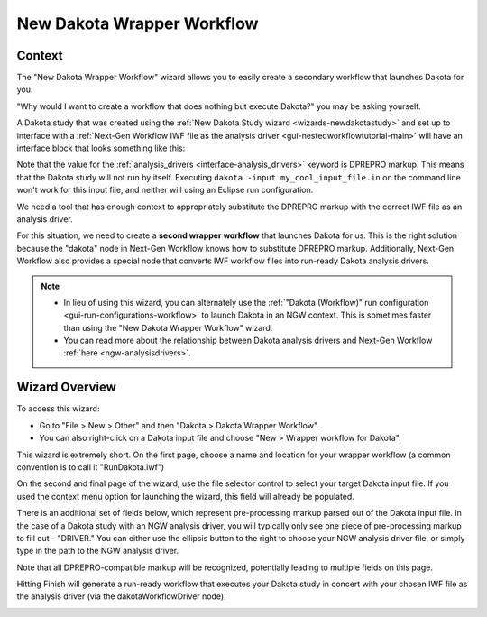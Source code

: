 .. _wizards-newwrapperworkflow-main:

"""""""""""""""""""""""""""
New Dakota Wrapper Workflow
"""""""""""""""""""""""""""

=======
Context
=======

The "New Dakota Wrapper Workflow" wizard allows you to easily create a secondary workflow that launches Dakota for you.

"Why would I want to create a workflow that does nothing but execute Dakota?" you may be asking yourself.

A Dakota study that was created using the :ref:`New Dakota Study wizard <wizards-newdakotastudy>` and set up to interface with a
:ref:`Next-Gen Workflow IWF file as the analysis driver <gui-nestedworkflowtutorial-main>` will have an interface block that looks
something like this:

.. image:: img/Run_Using_Workflow_11.png
   :alt: Interface block for a nested NGW workflow

Note that the value for the :ref:`analysis_drivers <interface-analysis_drivers>` keyword is DPREPRO markup.  This means that the Dakota study will not run by itself.
Executing ``dakota -input my_cool_input_file.in`` on the command line won't work for this input file, and neither will using an Eclipse run configuration.

We need a tool that has enough context to appropriately substitute the DPREPRO markup with the correct IWF file as an analysis driver.

For this situation, we need to create a **second wrapper workflow** that launches Dakota for us.  This is the right solution because the "dakota" node in Next-Gen Workflow
knows how to substitute DPREPRO markup.  Additionally, Next-Gen Workflow also provides a special node that converts IWF workflow files into run-ready Dakota analysis drivers.

.. note::

   - In lieu of using this wizard, you can alternately use the :ref:`"Dakota (Workflow)" run configuration <gui-run-configurations-workflow>` to launch Dakota in an NGW context.
     This is sometimes faster than using the "New Dakota Wrapper Workflow" wizard.
   - You can read more about the relationship between Dakota analysis drivers and Next-Gen Workflow :ref:`here <ngw-analysisdrivers>`.
   
===============
Wizard Overview
===============

To access this wizard:

- Go to "File > New > Other" and then "Dakota > Dakota Wrapper Workflow".  
- You can also right-click on a Dakota input file and choose "New > Wrapper workflow for Dakota".

.. image:: img/WrapperWorkflowWizard_1.png
   :alt: New wrapper workflow for Dakota

This wizard is extremely short.  On the first page, choose a name and location for your wrapper workflow (a common convention is to call it "RunDakota.iwf")

.. image:: img/WrapperWorkflowWizard_2.png
   :alt: First wizard page

On the second and final page of the wizard, use the file selector control to select your target Dakota input file.  If you used the context menu option for launching the wizard, this field will already be populated.

There is an additional set of fields below, which represent pre-processing markup parsed out of the Dakota input file. In the case of a Dakota study with an NGW analysis driver, you
will typically only see one piece of pre-processing markup to fill out - "DRIVER." You can either use the ellipsis button to the right to choose your NGW analysis driver file, or simply type in the path to the NGW analysis driver.

Note that all DPREPRO-compatible markup will be recognized, potentially leading to multiple fields on this page.

.. image:: img/WrapperWorkflowWizard_3.png
   :alt: Second wizard page

Hitting Finish will generate a run-ready workflow that executes your Dakota study in concert with your chosen IWF file as the analysis driver (via the dakotaWorkflowDriver node):

.. image:: img/WrapperWorkflowWizard_4.png
   :alt: A run-ready workflow